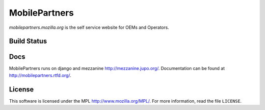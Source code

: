 MobilePartners
==============

*mobilepartners.mozilla.org* is the self service website for OEMs and Operators.


Build Status
------------
.. image:: https://api.travis-ci.org/mozilla/fxoss.svg


Docs
----

MobilePartners runs on django and mezzanine http://mezzanine.jupo.org/. Documentation can be found at
http://mobilepartners.rtfd.org/.


License
-------
This software is licensed under the MPL http://www.mozilla.org/MPL/. For more
information, read the file ``LICENSE``.
